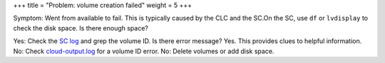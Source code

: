 +++
title = "Problem: volume creation failed"
weight = 5
+++

..  _ops_ts_volume_creation:

Symptom: Went from available to fail. This is typically caused by the CLC and the SC.On the SC, use ``df`` or ``lvdisplay`` to check the disk space. Is there enough space? 

Yes: Check the `SC log <../troubleshooting-guide/ts_logs.dita>`_ and grep the volume ID. Is there error message? Yes. This provides clues to helpful information. No: Check `cloud-output.log <../troubleshooting-guide/ts_logs.dita>`_ for a volume ID error. No: Delete volumes or add disk space. 